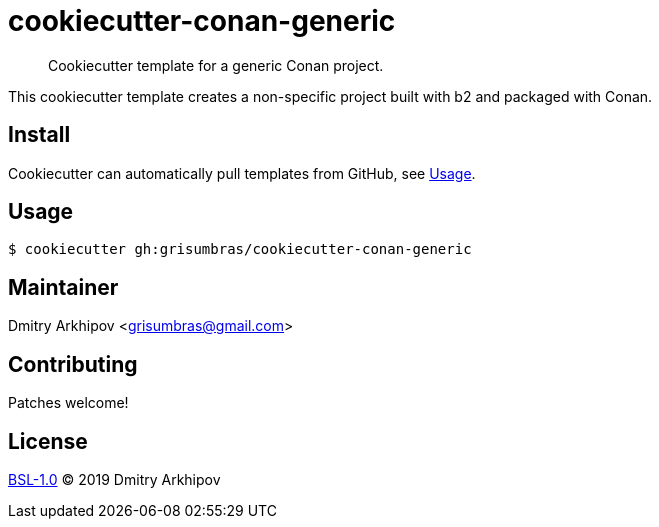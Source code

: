 = cookiecutter-conan-generic

____
Cookiecutter template for a generic Conan project.
____

This cookiecutter template creates a non-specific project built with b2 and
packaged with Conan.

== Install
Cookiecutter can automatically pull templates from GitHub, see <<Usage>>.

== Usage

[source,shell]
----
$ cookiecutter gh:grisumbras/cookiecutter-conan-generic
----

== Maintainer
Dmitry Arkhipov <grisumbras@gmail.com>

== Contributing
Patches welcome!

== License
link:LICENSE[BSL-1.0] (C) 2019 Dmitry Arkhipov
